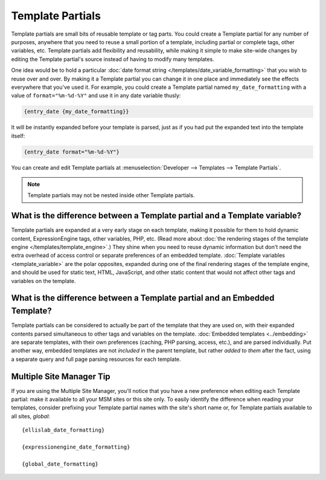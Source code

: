 .. # This source file is part of the open source project
   # ExpressionEngine User Guide (https://github.com/ExpressionEngine/ExpressionEngine-User-Guide)
   #
   # @link      https://expressionengine.com/
   # @copyright Copyright (c) 2003-2018, EllisLab, Inc. (https://ellislab.com)
   # @license   https://expressionengine.com/license Licensed under Apache License, Version 2.0

.. todo:: These are now named Template Variables.

Template Partials
=================

Template partials are small bits of reusable template or tag parts. You could
create a Template partial for any number of purposes, anywhere that you need to
reuse a small portion of a template, including partial or complete tags,
other variables, etc. Template partials add flexibility and reusability, while
making it simple to make site-wide changes by editing the Template partial's
source instead of having to modify many templates.

One idea would be to hold a particular :doc:`date format string
</templates/date_variable_formatting>` that you wish to reuse over and
over. By making it a Template partial you can change it in one place and
immediately see the effects everywhere that you've used it. For example,
you could create a Template partial named ``my_date_formatting`` with a value of
``format="%m-%d-%Y"`` and use it in any date variable thusly:

.. code-block:: text

	{entry_date {my_date_formatting}}

It will be instantly expanded before your template is parsed, just as if
you had put the expanded text into the template itself:

.. code-block:: text

	{entry_date format="%m-%d-%Y"}

You can create and edit Template partials at :menuselection:`Developer --> Templates --> Template Partials`.

.. note:: Template partials may not be nested inside other Template partials.

What is the difference between a Template partial and a Template variable?
~~~~~~~~~~~~~~~~~~~~~~~~~~~~~~~~~~~~~~~~~~~~~~~~~~~~~~~~~~~~~~~~~~~~~~~~~~

Template partials are expanded at a very early stage on each template, making it
possible for them to hold dynamic content, ExpressionEngine tags, other
variables, PHP, etc. (Read more about :doc:`the rendering stages of the
template engine </templates/template_engine>`.) They shine when you need
to reuse dynamic information but don't need the extra overhead of
access control or separate preferences of an embedded template.
:doc:`Template variables <template_variable>` are the polar
opposites, expanded during one of the final rendering stages of the
template engine, and should be used for static text, HTML, JavaScript,
and other static content that would not affect other tags and variables
on the template.

What is the difference between a Template partial and an Embedded Template?
~~~~~~~~~~~~~~~~~~~~~~~~~~~~~~~~~~~~~~~~~~~~~~~~~~~~~~~~~~~~~~~~~~~~~~~~~~~

Template partials can be considered to actually be part of the template that they
are used on, with their expanded contents parsed simultaneous to other
tags and variables on the template. :doc:`Embedded
templates <../embedding>` are separate templates, with
their own preferences (caching, PHP parsing, access, etc.), and are
parsed individually. Put another way, embedded templates are not
*included* in the parent template, but rather *added to them* after the
fact, using a separate query and full page parsing resources for each
template.

Multiple Site Manager Tip
~~~~~~~~~~~~~~~~~~~~~~~~~

If you are using the Multiple Site Manager, you'll notice that you have
a new preference when editing each Template partial: make it available to all
your MSM sites or this site only. To easily identify the difference when
reading your templates, consider prefixing your Template partial names with the
site's short name or, for Template partials available to all sites, *global*::

	{ellislab_date_formatting}

	{expressionengine_date_formatting}

	{global_date_formatting}
